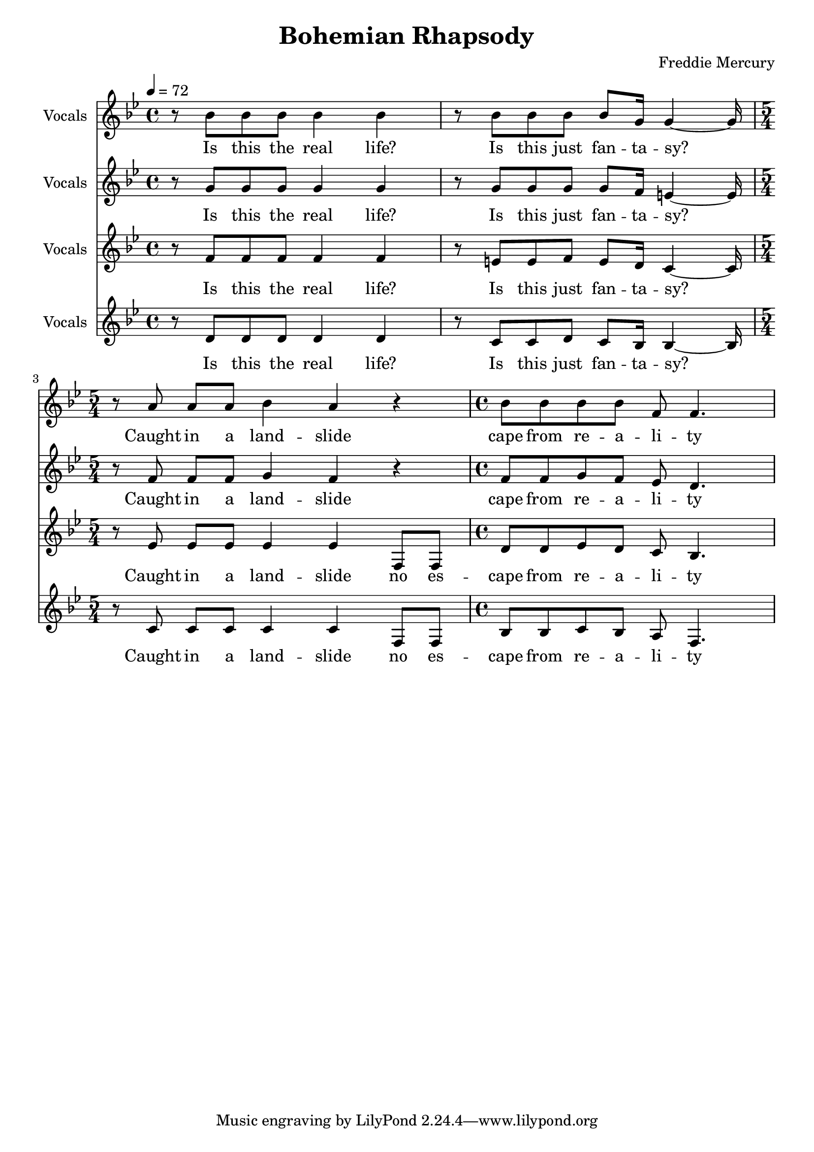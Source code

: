 % Generated using Music Processing Suite (MPS)
\version "2.12.0"
#(set-default-paper-size "a4")

\header {
    title = "Bohemian Rhapsody"
    composer = "Freddie Mercury"
}

\score {
    <<

        \new Staff {
            \set Staff.instrumentName = #"Vocals"
            \set Staff.midiInstrument = #"voice oohs"
            \clef treble
            \time 4/4
            \tempo 4 = 72
            \key g \minor
            r8
            bes'
            bes'
            bes'
            bes'4
            bes'
            r8
            bes'
            bes'
            bes'
            bes'
            g'16
            g'4~
            g'16
            \time 5/4
            r8
            a'
            a'
            a'
            bes'4
            a'
            r
            \time 4/4
            bes'8
            bes'
            bes'
            bes'
            f'
            f'4.
        }\addlyrics {
            Is this the real life? Is this just fan -- ta -- sy? Caught in a land -- slide cape from re -- a -- li -- ty 
        }


        \new Staff {
            \set Staff.instrumentName = #"Vocals"
            \set Staff.midiInstrument = #"voice oohs"
            \clef treble
            \time 4/4
            \tempo 4 = 72
            \key g \minor
            r8
            g'
            g'
            g'
            g'4
            g'
            r8
            g'
            g'
            g'
            g'
            f'16
            e'4~
            e'16
            \time 5/4
            r8
            f'
            f'
            f'
            g'4
            f'
            r
            \time 4/4
            f'8
            f'
            g'
            f'
            es'
            d'4.
        }\addlyrics {
            Is this the real life? Is this just fan -- ta -- sy? Caught in a land -- slide cape from re -- a -- li -- ty 
        }


        \new Staff {
            \set Staff.instrumentName = #"Vocals"
            \set Staff.midiInstrument = #"voice oohs"
            \clef treble
            \time 4/4
            \tempo 4 = 72
            \key g \minor
            r8
            f'
            f'
            f'
            f'4
            f'
            r8
            e'
            e'
            f'
            e'
            d'16
            c'4~
            c'16
            \time 5/4
            r8
            es'
            es'
            es'
            es'4
            es'
            f8
            f
            \time 4/4
            d'
            d'
            es'
            d'
            c'
            bes4.
        }\addlyrics {
            Is this the real life? Is this just fan -- ta -- sy? Caught in a land -- slide no es -- cape from re -- a -- li -- ty 
        }


        \new Staff {
            \set Staff.instrumentName = #"Vocals"
            \set Staff.midiInstrument = #"voice oohs"
            \clef treble
            \time 4/4
            \tempo 4 = 72
            \key g \minor
            r8
            d'
            d'
            d'
            d'4
            d'
            r8
            c'
            c'
            d'
            c'
            bes16
            bes4~
            bes16
            \time 5/4
            r8
            c'
            c'
            c'
            c'4
            c'
            f8
            f
            \time 4/4
            bes
            bes
            c'
            bes
            a
            f4.
        }\addlyrics {
            Is this the real life? Is this just fan -- ta -- sy? Caught in a land -- slide no es -- cape from re -- a -- li -- ty 
        }


    >>

    \midi {
        \context {
            \Score
            tempoWholesPerMinute = #(ly:make-moment 120 4)
        }
    }
    \layout {}
}

